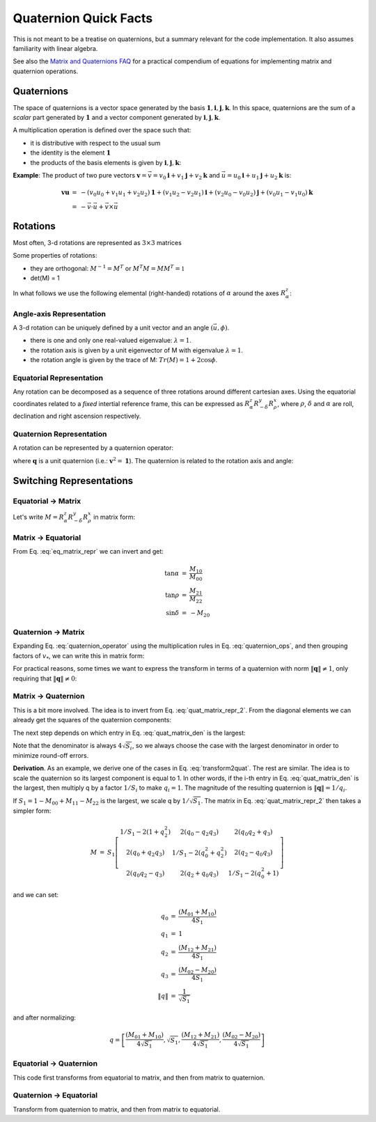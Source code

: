 
Quaternion Quick Facts
======================

This is not meant to be a treatise on quaternions, but a summary relevant for the code implementation. It also assumes
familiarity with linear algebra.

See also the `Matrix and Quaternions FAQ <https://cxc.cfa.harvard.edu/mta/ASPECT/matrix_quat_faq/>`_ for a practical
compendium of equations for implementing matrix and quaternion operations.

Quaternions
-----------

The space of quaternions is a vector space generated by the basis
:math:`{\boldsymbol{1}, \boldsymbol{i}, \boldsymbol{j}, \boldsymbol{k}}`.
In this space, quaternions are the sum of a *scalar* part generated by
:math:`{\boldsymbol{1}}` and a vector component generated by :math:`{\boldsymbol{i}, \boldsymbol{j}, \boldsymbol{k}}`.

A multiplication operation is defined over the space such that:

* it is distributive with respect to the usual sum
* the identity is the element :math:`\boldsymbol{1}`
* the products of the basis elements is given by :math:`{\boldsymbol{i}, \boldsymbol{j}, \boldsymbol{k}}`:

.. math::
    :label: quaternion_ops

    \begin{eqnarray}
        i^2 &=& j^2 = k^2 = -1 \\
        i j &=& - j i = k \\
        j k &=& - k j = i \\
        k i &=& - i k = j
    \end{eqnarray}

**Example**: The product of two pure vectors :math:`\boldsymbol{v} = \vec{v} = v_0 \boldsymbol{i} + v_1 \boldsymbol{j} + v_2 \boldsymbol{k}` and :math:`\vec{u} = u_0 \boldsymbol{i} + u_1 \boldsymbol{j} + u_2 \boldsymbol{k}` is:

.. math::
    \begin{eqnarray}
        \boldsymbol{v} \boldsymbol{u} &=& - (v_0 u_0 + v_1 u_1 + v_2 u_2)\boldsymbol{1} + (v_1 u_2 - v_2 u_1)\boldsymbol{i} + (v_2 u_0 - v_0 u_2)\boldsymbol{j} + (v_0 u_1 - v_1 u_0)\boldsymbol{k} \\
        &=& - \vec{v} \cdot \vec{u} + \vec{v} \times \vec{u}
    \end{eqnarray}


Rotations
----------

Most often, 3-d rotations are represented as :math:`3\times3` matrices

.. math::
    :label: matrix_def

    \begin{eqnarray}
      M &=& \left[\begin{matrix} M_{00} & M_{01} & M_{02} \\
      M_{10} & M_{11} & M_{12} \\
      M_{20} & M_{21} & M_{22} \end{matrix}\right]
    \end{eqnarray}

Some properties of rotations:

* they are orthogonal: :math:`M^{-1} = M^T` or :math:`M^T M = M M^T = \mathbb{1}`
* det(M) = 1

In what follows we use the following elemental (right-handed) rotations of :math:`\alpha` around the axes  :math:`R_{\alpha}^z`:

.. math::
    :label: elemental_rotations

    \begin{eqnarray}
      R_{\alpha}^x &=& \left[\begin{matrix} 1 & 0 & 0 \\
      0 & \cos\alpha & -\sin\alpha \\
      0 & \sin\alpha & \cos\alpha \end{matrix}\right] \\
      R_{\alpha}^y &=& \left[\begin{matrix} \cos\alpha & 0 & \sin\alpha \\
      0 & 1 & 0 \\
      -\sin\alpha & 0 & \cos\alpha \end{matrix}\right] \\
      R_{\alpha}^z &=& \left[\begin{matrix} \cos\alpha & -\sin\alpha & 0 \\
      \sin\alpha & \cos\alpha & 0 \\
      0 & 0 & 1 \end{matrix}\right]
    \end{eqnarray}


Angle-axis Representation
^^^^^^^^^^^^^^^^^^^^^^^^^

A 3-d rotation can be uniquely defined by a unit vector and an angle :math:`(\vec{u}, \phi)`.

* there is one and only one real-valued eigenvalue: :math:`\lambda = 1`.
* the rotation axis is given by a unit eigenvector of M with eigenvalue :math:`\lambda = 1`.
* the rotation angle is given by the trace of M: :math:`Tr(M) = 1 + 2 \cos \phi`.

Equatorial Representation
^^^^^^^^^^^^^^^^^^^^^^^^^

Any rotation can be decomposed as a sequence of three rotations around different cartesian axes.
Using the equatorial coordinates related to a *fixed* intertial reference frame, this can be expressed as
:math:`R_{\alpha}^z R_{-\delta}^y R_{\rho}^x`, where :math:`{\rho}`, :math:`{\delta}` and
:math:`{\alpha}` are roll, declination and right ascension respectively.

Quaternion Representation
^^^^^^^^^^^^^^^^^^^^^^^^^

A rotation can be represented by a quaternion operator:

.. math::
    :label: quaternion_operator

    L_q(\boldsymbol{v}) = \boldsymbol{q}^* \boldsymbol{v} \boldsymbol{q},

where :math:`\boldsymbol{q}` is a unit quaternion (i.e.: :math:`\boldsymbol{v}^2 = \boldsymbol{1}`).
The quaternion is related to the rotation axis and angle:

.. math::
    :label: quaternion_axis_angle

    \boldsymbol{q} = \cos \frac{\phi}{2} + \sin \frac{\phi}{2}\vec{u}

Switching Representations
-------------------------

.. _equatorialmatrix:

Equatorial -> Matrix
^^^^^^^^^^^^^^^^^^^^

Let's write :math:`M = R_{\alpha}^z R_{-\delta}^y R_{\rho}^x` in matrix form:

.. math::
    :label: eq_matrix_repr

    \begin{eqnarray}
      M &=& \left[\begin{matrix}\cos{\alpha} & - \sin{\alpha} & 0\\\sin{\alpha} & \cos{\alpha} & 0\\0 & 0 & 1\end{matrix}\right]
      \left[\begin{matrix}\cos{\delta} & 0 & - \sin{\delta}\\0 & 1 & 0\\ \sin{\delta} & 0 & \cos{\delta}\end{matrix}\right]
      \left[\begin{matrix}1 & 0 & 0\\0 & \cos{\rho} & - \sin{\rho}\\0 & \sin{\rho} & \cos{\rho}\end{matrix}\right]\\
        &=& \left[\begin{matrix}\cos{\alpha} \cos{\delta} & - \sin{\alpha} \cos{\rho} - \sin{\delta} \sin{\rho} \cos{\alpha} & \sin{\alpha} \sin{\rho} - \sin{\delta} \cos{\alpha} \cos{\rho}\\\sin{\alpha} \cos{\delta} & - \sin{\alpha} \sin{\delta} \sin{\rho} + \cos{\alpha} \cos{\rho} & - \sin{\alpha} \sin{\delta} \cos{\rho} - \sin{\rho} \cos{\alpha}\\ \sin{\delta} & \sin{\rho} \cos{\delta} & \cos{\delta} \cos{\rho}\end{matrix}\right]
    \end{eqnarray}


Matrix -> Equatorial
^^^^^^^^^^^^^^^^^^^^

From Eq. :eq:`eq_matrix_repr` we can invert and get:

.. math::
    \begin{eqnarray}
    \tan \alpha &=& \frac{M_{10}}{M_{00}} \\
    \tan \rho &=& \frac{M_{21}}{M_{22}} \\
    \sin \delta &=& - M_{20}
    \end{eqnarray}

Quaternion -> Matrix
^^^^^^^^^^^^^^^^^^^^

Expanding Eq. :eq:`quaternion_operator` using the multiplication rules in Eq. :eq:`quaternion_ops`, and then grouping factors of :math:`v_*`, we can write this in matrix form:

.. math::
    :label: quat_matrix_repr

    \begin{eqnarray}
        M &=& \left[\begin{matrix} 1 - 2(q_1^2 + q_2^2) & 2(q_0 q_1 - q_2 q_3) & 2(q_0 q_2 + q_1 q_3) \\2(q_0 q_1 + q_2 q_3) &1 - 2(q_0^2 + q_2^2) &2(q_1 q_2 - q_0 q_3) \\2(q_0 q_2 - q_1 q_3) &2(q_1 q_2 + q_0 q_3) &1 - 2(q_0^2 + q_1^2)\end{matrix}\right]
    \end{eqnarray}

For practical reasons, some times we want to express the transform in terms of a quaternion with norm
:math:`\left\| \boldsymbol{q} \right\| \neq 1`, only requiring that :math:`\left\| \boldsymbol{q} \right\| \neq 0`:

.. math::
    :label: quat_matrix_repr_2

    \begin{eqnarray}
        M &=& \frac{1}{\left\| q \right\|^2}
        \left[\begin{matrix}
        \left\| q \right\|^2 - 2(q_1^2 + q_2^2) & 2(q_0 q_1 - q_2 q_3) & 2(q_0 q_2 + q_1 q_3) \\
        2(q_0 q_1 + q_2 q_3) & \left\| q \right\|^2 - 2(q_0^2 + q_2^2) &2(q_1 q_2 - q_0 q_3) \\
        2(q_0 q_2 - q_1 q_3) & 2(q_1 q_2 + q_0 q_3) & \left\| q \right\|^2 - 2(q_0^2 + q_1^2)
        \end{matrix}\right]
    \end{eqnarray}

Matrix -> Quaternion
^^^^^^^^^^^^^^^^^^^^

This is a bit more involved. The idea is to invert from Eq. :eq:`quat_matrix_repr_2`. From the diagonal elements we
can already get the squares of the quaternion components:

.. math::
    :label: quat_matrix_den

    S =
    \frac{\left\| q \right\|^2}{4}
    \left[\begin{matrix}
    1 + M_{00} - M_{11} - M_{22} \\
    1 - M_{00} + M_{11} - M_{22} \\
    1 - M_{00} - M_{11} + M_{22} \\
    1 + M_{00} + M_{11} + M_{22}
    \end{matrix}\right]
    =
    \left[\begin{matrix}
    q_0^2 \\
    q_1^2 \\
    q_2^2 \\
    q_3^2
    \end{matrix}\right],

The next step depends on which entry in Eq. :eq:`quat_matrix_den` is the largest:

.. math::
    :label: transform2quat

    \begin{eqnarray}
    0 &\rightarrow& \left[ \sqrt{S_0}, \frac{(M_{01} + M_{10})}{4 \sqrt{S_0}},
    \frac{(M_{02} + M_{20})}{4 \sqrt{S_0}},
    \frac{(M_{21} - M_{12})}{4 \sqrt{S_0}} \right] \\
    1 &\rightarrow& \left[ \frac{(M_{01} + M_{10})}{4 \sqrt{S_1}}, \sqrt{S_1},
    \frac{(M_{12} + M_{21})}{4 \sqrt{S_1}},
    \frac{(M_{02} - M_{20})}{4 \sqrt{S_1}} \right] \\
    2 &\rightarrow& \left[ \frac{(M_{20} + M_{02})}{4 \sqrt{S_2}},
    \frac{(M_{12} + M_{21})}{4 \sqrt{S_2}}, \sqrt{S_2},
    \frac{(M_{10} - M_{01})}{4 \sqrt{S_2}} \right] \\
    3 &\rightarrow& \left[ \frac{(M_{21} - M_{12})}{4 \sqrt{S_3}},
    \frac{(M_{02} - M_{20})}{4 \sqrt{S_3}},
    \frac{(M_{10} - M_{01})}{4 \sqrt{S_3}},  \sqrt{S_3} \right]
    \end{eqnarray}

Note that the denominator is always :math:`4 \sqrt{S_i}`, so we always choose the case with the largest denominator in
order to minimize round-off errors.

**Derivation**. As an example, we derive one of the cases in Eq. :eq:`transform2quat`. The rest are similar.
The idea is to scale the quaternion so its largest component is equal to 1. In other words, if the i-th entry in
Eq. :eq:`quat_matrix_den` is the largest, then multiply q by a factor :math:`1/S_i` to make :math:`q_i = 1`.
The magnitude of the resulting quaternion is :math:`\left\| \boldsymbol{q} \right\| = 1/q_i`.

If :math:`S_1 = 1 - M_{00} + M_{11} - M_{22}` is the largest, we scale q by :math:`1/\sqrt{S_1}`.
The matrix in Eq. :eq:`quat_matrix_repr_2` then takes a simpler form:

.. math::
    \begin{eqnarray}
        M &=& S_1 \left[\begin{matrix} 1/S_1 - 2(1 + q_2^2) & 2(q_0 - q_2 q_3) & 2(q_0 q_2 + q_3) \\
        2(q_0 + q_2 q_3) & 1/S_1 - 2(q_0^2 + q_2^2) &2(q_2 - q_0 q_3) \\
        2(q_0 q_2 - q_3) & 2(q_2 + q_0 q_3) & 1/S_1 - 2(q_0^2 + 1)\end{matrix}\right]
    \end{eqnarray}

and we can set:

.. math::
    \begin{eqnarray}
    q_0 &=& \frac{(M_{01} + M_{10})}{4 S_1} \\
    q_1 &=& 1 \\
    q_2 &=& \frac{(M_{12} + M_{21})}{4 S_1} \\
    q_3 &=& \frac{(M_{02} - M_{20})}{4 S_1} \\
    \left\| q \right\| &=& \frac{1}{\sqrt{S_1}}
    \end{eqnarray}

and after normalizing:

.. math::
    q = \left[ \frac{(M_{01} + M_{10})}{4 \sqrt{S_1}}, \sqrt{S_1},
    \frac{(M_{12} + M_{21})}{4 \sqrt{S_1}},
    \frac{(M_{02} - M_{20})}{4 \sqrt{S_1}}
    \right]

Equatorial -> Quaternion
^^^^^^^^^^^^^^^^^^^^^^^^

This code first transforms from equatorial to matrix, and then from matrix to quaternion.

Quaternion -> Equatorial
^^^^^^^^^^^^^^^^^^^^^^^^

Transform from quaternion to matrix, and then from matrix to equatorial.

